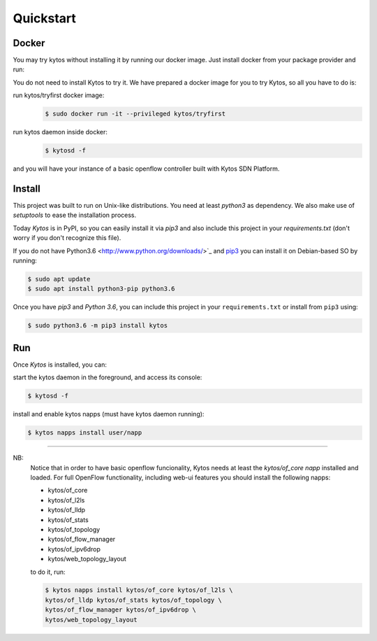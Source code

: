 Quickstart
**********

Docker
======

You may try kytos without installing it by running our docker image.
Just install docker from your package provider and run:

.. code-block:: shell


You do not need to install Kytos to try it.
We have prepared a docker image for you to try Kytos, so all you have to do is:

run kytos/tryfirst docker image:
  .. code-block:: shell

   $ sudo docker run -it --privileged kytos/tryfirst

run kytos daemon inside docker:
  .. code-block:: shell

     $ kytosd -f

and you will have your instance of a basic openflow controller built with
Kytos SDN Platform.

Install
=======

This project was built to run on Unix-like distributions. You need at least
`python3` as dependency. We also make use of `setuptools` to ease the
installation process.

Today *Kytos* is in PyPI, so you can easily install it via `pip3` and also
include this project in your `requirements.txt` (don't worry if you don't
recognize this file).

If you do not have Python3.6 <http://www.python.org/downloads/>`_ and `pip3
<https://pip.pypa.io/en/latest/installing/>`_ you can install it on
Debian-based SO by running:

.. code-block:: shell

    $ sudo apt update
    $ sudo apt install python3-pip python3.6

Once you have `pip3` and `Python 3.6`, you can include this project in your
``requirements.txt`` or install from ``pip3`` using:

.. code-block:: shell

   $ sudo python3.6 -m pip3 install kytos

Run
===

Once *Kytos* is installed, you can:

start the kytos daemon in the foreground, and access its console:

.. code-block:: shell

   $ kytosd -f

install and enable kytos napps (must have kytos daemon running):

.. code-block:: shell

     $ kytos napps install user/napp

-------------------------------------------------------------------------------

NB:
  Notice that in order to have basic openflow funcionality, Kytos needs at
  least the *kytos/of_core napp* installed and loaded. For full OpenFlow
  functionality, including web-ui features you should install the following
  napps:

  - kytos/of_core
  - kytos/of_l2ls
  - kytos/of_lldp
  - kytos/of_stats
  - kytos/of_topology
  - kytos/of_flow_manager
  - kytos/of_ipv6drop
  - kytos/web_topology_layout

  to do it, run:

  .. code-block:: shell

     $ kytos napps install kytos/of_core kytos/of_l2ls \
     kytos/of_lldp kytos/of_stats kytos/of_topology \
     kytos/of_flow_manager kytos/of_ipv6drop \
     kytos/web_topology_layout

